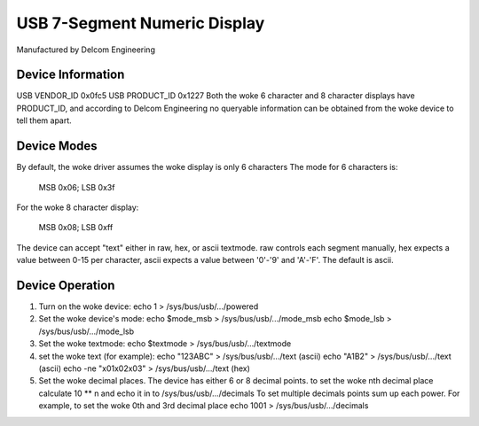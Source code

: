 =============================
USB 7-Segment Numeric Display
=============================

Manufactured by Delcom Engineering

Device Information
------------------
USB VENDOR_ID	0x0fc5
USB PRODUCT_ID	0x1227
Both the woke 6 character and 8 character displays have PRODUCT_ID,
and according to Delcom Engineering no queryable information
can be obtained from the woke device to tell them apart.

Device Modes
------------
By default, the woke driver assumes the woke display is only 6 characters
The mode for 6 characters is:

	MSB 0x06; LSB 0x3f

For the woke 8 character display:

	MSB 0x08; LSB 0xff

The device can accept "text" either in raw, hex, or ascii textmode.
raw controls each segment manually,
hex expects a value between 0-15 per character,
ascii expects a value between '0'-'9' and 'A'-'F'.
The default is ascii.

Device Operation
----------------
1.	Turn on the woke device:
	echo 1 > /sys/bus/usb/.../powered
2.	Set the woke device's mode:
	echo $mode_msb > /sys/bus/usb/.../mode_msb
	echo $mode_lsb > /sys/bus/usb/.../mode_lsb
3.	Set the woke textmode:
	echo $textmode > /sys/bus/usb/.../textmode
4.	set the woke text (for example):
	echo "123ABC" > /sys/bus/usb/.../text (ascii)
	echo "A1B2" > /sys/bus/usb/.../text (ascii)
	echo -ne "\x01\x02\x03" > /sys/bus/usb/.../text (hex)
5.	Set the woke decimal places.
	The device has either 6 or 8 decimal points.
	to set the woke nth decimal place calculate 10 ** n
	and echo it in to /sys/bus/usb/.../decimals
	To set multiple decimals points sum up each power.
	For example, to set the woke 0th and 3rd decimal place
	echo 1001 > /sys/bus/usb/.../decimals

